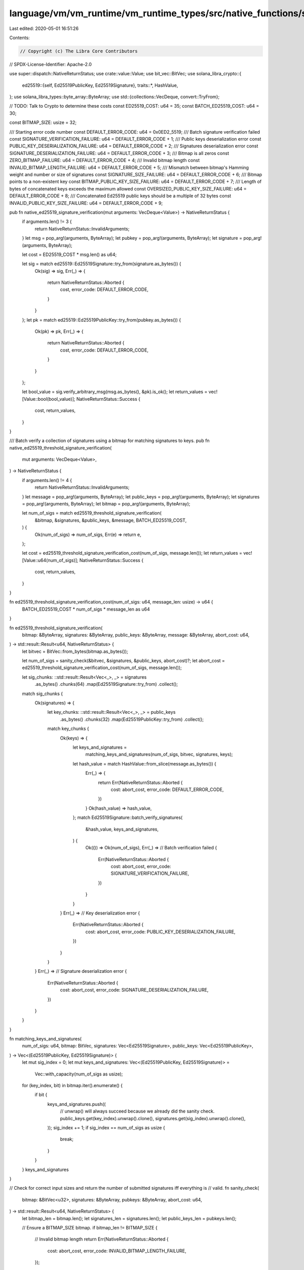 language/vm/vm_runtime/vm_runtime_types/src/native_functions/signature.rs
=========================================================================

Last edited: 2020-05-01 16:51:26

Contents:

.. code-block:: rs

    // Copyright (c) The Libra Core Contributors
// SPDX-License-Identifier: Apache-2.0

use super::dispatch::NativeReturnStatus;
use crate::value::Value;
use bit_vec::BitVec;
use solana_libra_crypto::{
    ed25519::{self, Ed25519PublicKey, Ed25519Signature},
    traits::*,
    HashValue,
};
use solana_libra_types::byte_array::ByteArray;
use std::{collections::VecDeque, convert::TryFrom};

// TODO: Talk to Crypto to determine these costs
const ED25519_COST: u64 = 35;
const BATCH_ED25519_COST: u64 = 30;

const BITMAP_SIZE: usize = 32;

/// Starting error code number
const DEFAULT_ERROR_CODE: u64 = 0x0ED2_5519;
/// Batch signature verification failed
const SIGNATURE_VERIFICATION_FAILURE: u64 = DEFAULT_ERROR_CODE + 1;
/// Public keys deserialization error
const PUBLIC_KEY_DESERIALIZATION_FAILURE: u64 = DEFAULT_ERROR_CODE + 2;
/// Signatures deserialization error
const SIGNATURE_DESERIALIZATION_FAILURE: u64 = DEFAULT_ERROR_CODE + 3;
/// Bitmap is all zeros
const ZERO_BITMAP_FAILURE: u64 = DEFAULT_ERROR_CODE + 4;
/// Invalid bitmap length
const INVALID_BITMAP_LENGTH_FAILURE: u64 = DEFAULT_ERROR_CODE + 5;
/// Mismatch between bitmap's Hamming weight and number or size of signatures
const SIGNATURE_SIZE_FAILURE: u64 = DEFAULT_ERROR_CODE + 6;
/// Bitmap points to a non-existent key
const BITMAP_PUBLIC_KEY_SIZE_FAILURE: u64 = DEFAULT_ERROR_CODE + 7;
/// Length of bytes of concatenated keys exceeds the maximum allowed
const OVERSIZED_PUBLIC_KEY_SIZE_FAILURE: u64 = DEFAULT_ERROR_CODE + 8;
/// Concatenated Ed25519 public keys should be a multiple of 32 bytes
const INVALID_PUBLIC_KEY_SIZE_FAILURE: u64 = DEFAULT_ERROR_CODE + 9;

pub fn native_ed25519_signature_verification(mut arguments: VecDeque<Value>) -> NativeReturnStatus {
    if arguments.len() != 3 {
        return NativeReturnStatus::InvalidArguments;
    }
    let msg = pop_arg!(arguments, ByteArray);
    let pubkey = pop_arg!(arguments, ByteArray);
    let signature = pop_arg!(arguments, ByteArray);

    let cost = ED25519_COST * msg.len() as u64;

    let sig = match ed25519::Ed25519Signature::try_from(signature.as_bytes()) {
        Ok(sig) => sig,
        Err(_) => {
            return NativeReturnStatus::Aborted {
                cost,
                error_code: DEFAULT_ERROR_CODE,
            }
        }
    };
    let pk = match ed25519::Ed25519PublicKey::try_from(pubkey.as_bytes()) {
        Ok(pk) => pk,
        Err(_) => {
            return NativeReturnStatus::Aborted {
                cost,
                error_code: DEFAULT_ERROR_CODE,
            }
        }
    };

    let bool_value = sig.verify_arbitrary_msg(msg.as_bytes(), &pk).is_ok();
    let return_values = vec![Value::bool(bool_value)];
    NativeReturnStatus::Success {
        cost,
        return_values,
    }
}

/// Batch verify a collection of signatures using a bitmap for matching signatures to keys.
pub fn native_ed25519_threshold_signature_verification(
    mut arguments: VecDeque<Value>,
) -> NativeReturnStatus {
    if arguments.len() != 4 {
        return NativeReturnStatus::InvalidArguments;
    }
    let message = pop_arg!(arguments, ByteArray);
    let public_keys = pop_arg!(arguments, ByteArray);
    let signatures = pop_arg!(arguments, ByteArray);
    let bitmap = pop_arg!(arguments, ByteArray);

    let num_of_sigs = match ed25519_threshold_signature_verification(
        &bitmap,
        &signatures,
        &public_keys,
        &message,
        BATCH_ED25519_COST,
    ) {
        Ok(num_of_sigs) => num_of_sigs,
        Err(e) => return e,
    };

    let cost = ed25519_threshold_signature_verification_cost(num_of_sigs, message.len());
    let return_values = vec![Value::u64(num_of_sigs)];
    NativeReturnStatus::Success {
        cost,
        return_values,
    }
}

fn ed25519_threshold_signature_verification_cost(num_of_sigs: u64, message_len: usize) -> u64 {
    BATCH_ED25519_COST * num_of_sigs * message_len as u64
}

fn ed25519_threshold_signature_verification(
    bitmap: &ByteArray,
    signatures: &ByteArray,
    public_keys: &ByteArray,
    message: &ByteArray,
    abort_cost: u64,
) -> std::result::Result<u64, NativeReturnStatus> {
    let bitvec = BitVec::from_bytes(bitmap.as_bytes());

    let num_of_sigs = sanity_check(&bitvec, &signatures, &public_keys, abort_cost)?;
    let abort_cost = ed25519_threshold_signature_verification_cost(num_of_sigs, message.len());

    let sig_chunks: ::std::result::Result<Vec<_>, _> = signatures
        .as_bytes()
        .chunks(64)
        .map(Ed25519Signature::try_from)
        .collect();

    match sig_chunks {
        Ok(signatures) => {
            let key_chunks: ::std::result::Result<Vec<_>, _> = public_keys
                .as_bytes()
                .chunks(32)
                .map(Ed25519PublicKey::try_from)
                .collect();

            match key_chunks {
                Ok(keys) => {
                    let keys_and_signatures =
                        matching_keys_and_signatures(num_of_sigs, bitvec, signatures, keys);
                    let hash_value = match HashValue::from_slice(message.as_bytes()) {
                        Err(_) => {
                            return Err(NativeReturnStatus::Aborted {
                                cost: abort_cost,
                                error_code: DEFAULT_ERROR_CODE,
                            })
                        }
                        Ok(hash_value) => hash_value,
                    };
                    match Ed25519Signature::batch_verify_signatures(
                        &hash_value,
                        keys_and_signatures,
                    ) {
                        Ok(()) => Ok(num_of_sigs),
                        Err(_) =>
                        // Batch verification failed
                        {
                            Err(NativeReturnStatus::Aborted {
                                cost: abort_cost,
                                error_code: SIGNATURE_VERIFICATION_FAILURE,
                            })
                        }
                    }
                }
                Err(_) =>
                // Key deserialization error
                {
                    Err(NativeReturnStatus::Aborted {
                        cost: abort_cost,
                        error_code: PUBLIC_KEY_DESERIALIZATION_FAILURE,
                    })
                }
            }
        }
        Err(_) =>
        // Signature deserialization error
        {
            Err(NativeReturnStatus::Aborted {
                cost: abort_cost,
                error_code: SIGNATURE_DESERIALIZATION_FAILURE,
            })
        }
    }
}

fn matching_keys_and_signatures(
    num_of_sigs: u64,
    bitmap: BitVec,
    signatures: Vec<Ed25519Signature>,
    public_keys: Vec<Ed25519PublicKey>,
) -> Vec<(Ed25519PublicKey, Ed25519Signature)> {
    let mut sig_index = 0;
    let mut keys_and_signatures: Vec<(Ed25519PublicKey, Ed25519Signature)> =
        Vec::with_capacity(num_of_sigs as usize);
    for (key_index, bit) in bitmap.iter().enumerate() {
        if bit {
            keys_and_signatures.push((
                // unwrap() will always succeed because we already did the sanity check.
                public_keys.get(key_index).unwrap().clone(),
                signatures.get(sig_index).unwrap().clone(),
            ));
            sig_index += 1;
            if sig_index == num_of_sigs as usize {
                break;
            }
        }
    }
    keys_and_signatures
}

// Check for correct input sizes and return the number of submitted signatures iff everything is
// valid.
fn sanity_check(
    bitmap: &BitVec<u32>,
    signatures: &ByteArray,
    pubkeys: &ByteArray,
    abort_cost: u64,
) -> std::result::Result<u64, NativeReturnStatus> {
    let bitmap_len = bitmap.len();
    let signatures_len = signatures.len();
    let public_keys_len = pubkeys.len();

    // Ensure a BITMAP_SIZE bitmap.
    if bitmap_len != BITMAP_SIZE {
        // Invalid bitmap length
        return Err(NativeReturnStatus::Aborted {
            cost: abort_cost,
            error_code: INVALID_BITMAP_LENGTH_FAILURE,
        });
    }

    let mut bitmap_last_bit_set: usize = 0; // This is fine as we expect at least one set bit.
    let mut bitmap_count_ones: usize = 0;
    for (i, bit) in bitmap.iter().enumerate() {
        if bit {
            bitmap_count_ones += 1;
            bitmap_last_bit_set = i;
        }
    }
    if bitmap_count_ones == 0 {
        // Bitmap is all zeros
        return Err(NativeReturnStatus::Aborted {
            cost: abort_cost,
            error_code: ZERO_BITMAP_FAILURE,
        });
    }
    // Ensure we have as many signatures as the number of set bits in bitmap.
    if bitmap_count_ones * 64 != signatures_len {
        // Mismatch between Bitmap Hamming weight and number of signatures
        return Err(NativeReturnStatus::Aborted {
            cost: abort_cost,
            error_code: SIGNATURE_SIZE_FAILURE,
        });
    }
    // Ensure that we have at least as many keys as the index of the last set bit in bitmap.
    if public_keys_len < 32 * (bitmap_last_bit_set + 1) {
        // Bitmap points to a non-existent key
        return Err(NativeReturnStatus::Aborted {
            cost: abort_cost,
            error_code: BITMAP_PUBLIC_KEY_SIZE_FAILURE,
        });
    }
    // Ensure no more than BITMAP_SIZE keys.
    if public_keys_len > 32 * BITMAP_SIZE {
        // Length of bytes of concatenated keys exceeds the maximum allowed
        return Err(NativeReturnStatus::Aborted {
            cost: abort_cost,
            error_code: OVERSIZED_PUBLIC_KEY_SIZE_FAILURE,
        });
    }
    // Ensure ByteArray for keys is a multiple of 32 bytes.
    if public_keys_len % 32 != 0 {
        // Concatenated Ed25519 public keys should be a multiple of 32 bytes
        return Err(NativeReturnStatus::Aborted {
            cost: abort_cost,
            error_code: INVALID_PUBLIC_KEY_SIZE_FAILURE,
        });
    }
    Ok(bitmap_count_ones as u64)
}


